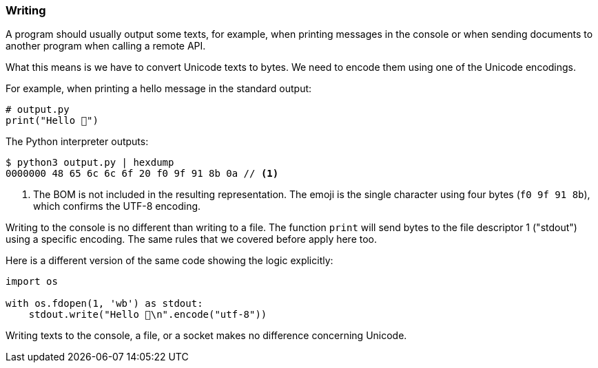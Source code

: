 
[[sect-implementation-writing]]
=== Writing

A program should usually output some texts, for example, when printing messages in the console or when sending documents to another program when calling a remote API.

What this means is we have to convert Unicode texts to bytes. We need to encode them using one of the Unicode encodings.

For example, when printing a hello message in the standard output:

[source,python]
----
# output.py
print("Hello 👋")
----

The Python interpreter outputs:

[source,shell]
----
$ python3 output.py | hexdump
0000000 48 65 6c 6c 6f 20 f0 9f 91 8b 0a // <1>
----
<1> The BOM is not included in the resulting representation. The emoji is the single character using four bytes (`f0 9f 91 8b`), which confirms the UTF-8 encoding.

Writing to the console is no different than writing to a file. The function `print` will send bytes to the file descriptor 1 ("stdout") using a specific encoding. The same rules that we covered before apply here too.

Here is a different version of the same code showing the logic explicitly:

[source,python]
----
import os

with os.fdopen(1, 'wb') as stdout:
    stdout.write("Hello 👋\n".encode("utf-8"))
----

Writing texts to the console, a file, or a socket makes no difference concerning Unicode.

